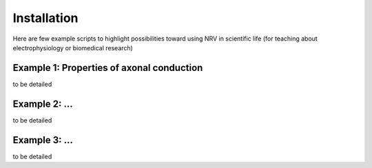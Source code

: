 Installation
============

Here are few example scripts to highlight possibilities toward using NRV in scientific life (for teaching about electrophysiology or biomedical research)

Example 1: Properties of axonal conduction
------------------------------------------

to be detailed

Example 2: ...
--------------

to be detailed

Example 3: ...
--------------

to be detailed